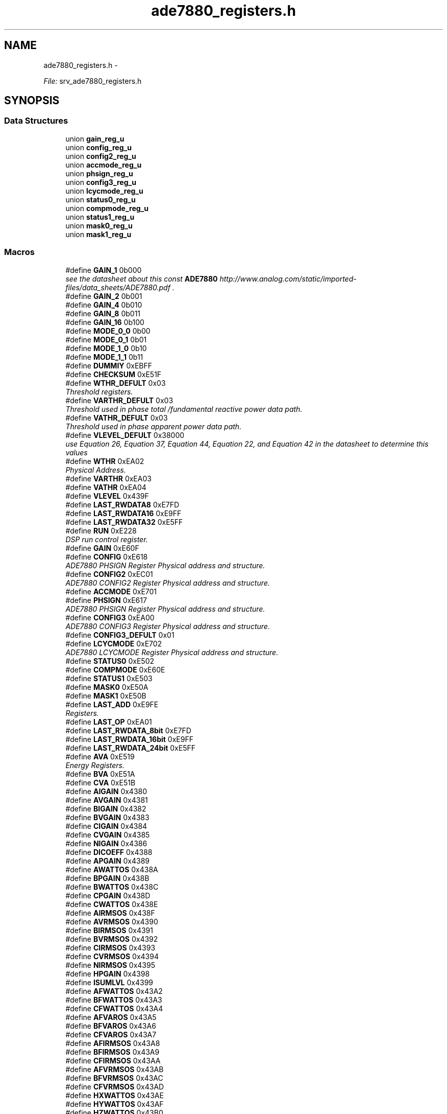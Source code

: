 .TH "ade7880_registers.h" 3 "Mon Feb 24 2014" "Version V1" "EMS" \" -*- nroff -*-
.ad l
.nh
.SH NAME
ade7880_registers.h \- 
.PP
\fIFile:\fP srv_ade7880_registers\&.h 
.br
  

.SH SYNOPSIS
.br
.PP
.SS "Data Structures"

.in +1c
.ti -1c
.RI "union \fBgain_reg_u\fP"
.br
.ti -1c
.RI "union \fBconfig_reg_u\fP"
.br
.ti -1c
.RI "union \fBconfig2_reg_u\fP"
.br
.ti -1c
.RI "union \fBaccmode_reg_u\fP"
.br
.ti -1c
.RI "union \fBphsign_reg_u\fP"
.br
.ti -1c
.RI "union \fBconfig3_reg_u\fP"
.br
.ti -1c
.RI "union \fBlcycmode_reg_u\fP"
.br
.ti -1c
.RI "union \fBstatus0_reg_u\fP"
.br
.ti -1c
.RI "union \fBcompmode_reg_u\fP"
.br
.ti -1c
.RI "union \fBstatus1_reg_u\fP"
.br
.ti -1c
.RI "union \fBmask0_reg_u\fP"
.br
.ti -1c
.RI "union \fBmask1_reg_u\fP"
.br
.in -1c
.SS "Macros"

.in +1c
.ti -1c
.RI "#define \fBGAIN_1\fP   0b000"
.br
.RI "\fIsee the datasheet about this const \fBADE7880\fP http://www.analog.com/static/imported-files/data_sheets/ADE7880.pdf \&. \fP"
.ti -1c
.RI "#define \fBGAIN_2\fP   0b001"
.br
.ti -1c
.RI "#define \fBGAIN_4\fP   0b010"
.br
.ti -1c
.RI "#define \fBGAIN_8\fP   0b011"
.br
.ti -1c
.RI "#define \fBGAIN_16\fP   0b100"
.br
.ti -1c
.RI "#define \fBMODE_0_0\fP   0b00"
.br
.ti -1c
.RI "#define \fBMODE_0_1\fP   0b01"
.br
.ti -1c
.RI "#define \fBMODE_1_0\fP   0b10"
.br
.ti -1c
.RI "#define \fBMODE_1_1\fP   0b11"
.br
.ti -1c
.RI "#define \fBDUMMIY\fP   0xEBFF"
.br
.ti -1c
.RI "#define \fBCHECKSUM\fP   0xE51F"
.br
.ti -1c
.RI "#define \fBWTHR_DEFULT\fP   0x03"
.br
.RI "\fIThreshold registers\&. \fP"
.ti -1c
.RI "#define \fBVARTHR_DEFULT\fP   0x03"
.br
.RI "\fIThreshold used in phase total /fundamental reactive power data path\&. \fP"
.ti -1c
.RI "#define \fBVATHR_DEFULT\fP   0x03"
.br
.RI "\fIThreshold used in phase apparent power data path\&. \fP"
.ti -1c
.RI "#define \fBVLEVEL_DEFULT\fP   0x38000"
.br
.RI "\fIuse Equation 26, Equation 37, Equation 44, Equation 22, and Equation 42 in the datasheet to determine this values \fP"
.ti -1c
.RI "#define \fBWTHR\fP   0xEA02"
.br
.RI "\fIPhysical Address\&. \fP"
.ti -1c
.RI "#define \fBVARTHR\fP   0xEA03"
.br
.ti -1c
.RI "#define \fBVATHR\fP   0xEA04"
.br
.ti -1c
.RI "#define \fBVLEVEL\fP   0x439F"
.br
.ti -1c
.RI "#define \fBLAST_RWDATA8\fP   0xE7FD"
.br
.ti -1c
.RI "#define \fBLAST_RWDATA16\fP   0xE9FF"
.br
.ti -1c
.RI "#define \fBLAST_RWDATA32\fP   0xE5FF"
.br
.ti -1c
.RI "#define \fBRUN\fP   0xE228"
.br
.RI "\fIDSP run control register\&. \fP"
.ti -1c
.RI "#define \fBGAIN\fP   0xE60F"
.br
.ti -1c
.RI "#define \fBCONFIG\fP   0xE618"
.br
.RI "\fIADE7880 PHSIGN Register Physical address and structure\&. \fP"
.ti -1c
.RI "#define \fBCONFIG2\fP   0xEC01"
.br
.RI "\fIADE7880 CONFIG2 Register Physical address and structure\&. \fP"
.ti -1c
.RI "#define \fBACCMODE\fP   0xE701"
.br
.ti -1c
.RI "#define \fBPHSIGN\fP   0xE617"
.br
.RI "\fIADE7880 PHSIGN Register Physical address and structure\&. \fP"
.ti -1c
.RI "#define \fBCONFIG3\fP   0xEA00"
.br
.RI "\fIADE7880 CONFIG3 Register Physical address and structure\&. \fP"
.ti -1c
.RI "#define \fBCONFIG3_DEFULT\fP   0x01"
.br
.ti -1c
.RI "#define \fBLCYCMODE\fP   0xE702"
.br
.RI "\fIADE7880 LCYCMODE Register Physical address and structure\&. \fP"
.ti -1c
.RI "#define \fBSTATUS0\fP   0xE502"
.br
.ti -1c
.RI "#define \fBCOMPMODE\fP   0xE60E"
.br
.ti -1c
.RI "#define \fBSTATUS1\fP   0xE503"
.br
.ti -1c
.RI "#define \fBMASK0\fP   0xE50A"
.br
.ti -1c
.RI "#define \fBMASK1\fP   0xE50B"
.br
.ti -1c
.RI "#define \fBLAST_ADD\fP   0xE9FE"
.br
.RI "\fIRegisters\&. \fP"
.ti -1c
.RI "#define \fBLAST_OP\fP   0xEA01"
.br
.ti -1c
.RI "#define \fBLAST_RWDATA_8bit\fP   0xE7FD"
.br
.ti -1c
.RI "#define \fBLAST_RWDATA_16bit\fP   0xE9FF"
.br
.ti -1c
.RI "#define \fBLAST_RWDATA_24bit\fP   0xE5FF"
.br
.ti -1c
.RI "#define \fBAVA\fP   0xE519"
.br
.RI "\fIEnergy Registers\&. \fP"
.ti -1c
.RI "#define \fBBVA\fP   0xE51A"
.br
.ti -1c
.RI "#define \fBCVA\fP   0xE51B"
.br
.ti -1c
.RI "#define \fBAIGAIN\fP   0x4380"
.br
.ti -1c
.RI "#define \fBAVGAIN\fP   0x4381"
.br
.ti -1c
.RI "#define \fBBIGAIN\fP   0x4382"
.br
.ti -1c
.RI "#define \fBBVGAIN\fP   0x4383"
.br
.ti -1c
.RI "#define \fBCIGAIN\fP   0x4384"
.br
.ti -1c
.RI "#define \fBCVGAIN\fP   0x4385"
.br
.ti -1c
.RI "#define \fBNIGAIN\fP   0x4386"
.br
.ti -1c
.RI "#define \fBDICOEFF\fP   0x4388"
.br
.ti -1c
.RI "#define \fBAPGAIN\fP   0x4389"
.br
.ti -1c
.RI "#define \fBAWATTOS\fP   0x438A"
.br
.ti -1c
.RI "#define \fBBPGAIN\fP   0x438B"
.br
.ti -1c
.RI "#define \fBBWATTOS\fP   0x438C"
.br
.ti -1c
.RI "#define \fBCPGAIN\fP   0x438D"
.br
.ti -1c
.RI "#define \fBCWATTOS\fP   0x438E"
.br
.ti -1c
.RI "#define \fBAIRMSOS\fP   0x438F"
.br
.ti -1c
.RI "#define \fBAVRMSOS\fP   0x4390"
.br
.ti -1c
.RI "#define \fBBIRMSOS\fP   0x4391"
.br
.ti -1c
.RI "#define \fBBVRMSOS\fP   0x4392"
.br
.ti -1c
.RI "#define \fBCIRMSOS\fP   0x4393"
.br
.ti -1c
.RI "#define \fBCVRMSOS\fP   0x4394"
.br
.ti -1c
.RI "#define \fBNIRMSOS\fP   0x4395"
.br
.ti -1c
.RI "#define \fBHPGAIN\fP   0x4398"
.br
.ti -1c
.RI "#define \fBISUMLVL\fP   0x4399"
.br
.ti -1c
.RI "#define \fBAFWATTOS\fP   0x43A2"
.br
.ti -1c
.RI "#define \fBBFWATTOS\fP   0x43A3"
.br
.ti -1c
.RI "#define \fBCFWATTOS\fP   0x43A4"
.br
.ti -1c
.RI "#define \fBAFVAROS\fP   0x43A5"
.br
.ti -1c
.RI "#define \fBBFVAROS\fP   0x43A6"
.br
.ti -1c
.RI "#define \fBCFVAROS\fP   0x43A7"
.br
.ti -1c
.RI "#define \fBAFIRMSOS\fP   0x43A8"
.br
.ti -1c
.RI "#define \fBBFIRMSOS\fP   0x43A9"
.br
.ti -1c
.RI "#define \fBCFIRMSOS\fP   0x43AA"
.br
.ti -1c
.RI "#define \fBAFVRMSOS\fP   0x43AB"
.br
.ti -1c
.RI "#define \fBBFVRMSOS\fP   0x43AC"
.br
.ti -1c
.RI "#define \fBCFVRMSOS\fP   0x43AD"
.br
.ti -1c
.RI "#define \fBHXWATTOS\fP   0x43AE"
.br
.ti -1c
.RI "#define \fBHYWATTOS\fP   0x43AF"
.br
.ti -1c
.RI "#define \fBHZWATTOS\fP   0x43B0"
.br
.ti -1c
.RI "#define \fBHXVAROS\fP   0x43B1"
.br
.ti -1c
.RI "#define \fBHYVAROS\fP   0x43B2"
.br
.ti -1c
.RI "#define \fBHZVAROS\fP   0x43B3"
.br
.ti -1c
.RI "#define \fBHXIRMSOS\fP   0x43B4"
.br
.ti -1c
.RI "#define \fBHYIRMSOS\fP   0x43B5"
.br
.ti -1c
.RI "#define \fBHZIRMSOS\fP   0x43B6"
.br
.ti -1c
.RI "#define \fBHXVRMSOS\fP   0x43B7"
.br
.ti -1c
.RI "#define \fBHYVRMSOS\fP   0x43B8"
.br
.ti -1c
.RI "#define \fBHZVRMSOS\fP   0x43B9"
.br
.ti -1c
.RI "#define \fBAIRMS\fP   0x43C0"
.br
.ti -1c
.RI "#define \fBAVRMS\fP   0x43C1"
.br
.ti -1c
.RI "#define \fBBIRMS\fP   0x43C2"
.br
.ti -1c
.RI "#define \fBBVRMS\fP   0x43C3"
.br
.ti -1c
.RI "#define \fBCIRMS\fP   0x43C4"
.br
.ti -1c
.RI "#define \fBCVRMS\fP   0x43C5"
.br
.ti -1c
.RI "#define \fBNIRMS\fP   0x43C6"
.br
.ti -1c
.RI "#define \fBISUM\fP   0x43C7"
.br
.ti -1c
.RI "#define \fBAWATTHR\fP   0xE400"
.br
.ti -1c
.RI "#define \fBBWATTHR\fP   0xE401"
.br
.ti -1c
.RI "#define \fBCWATTHR\fP   0xE402"
.br
.ti -1c
.RI "#define \fBAFWATTHR\fP   0xE403"
.br
.ti -1c
.RI "#define \fBBFWATTHR\fP   0xE404"
.br
.ti -1c
.RI "#define \fBCFWATTHR\fP   0xE405"
.br
.ti -1c
.RI "#define \fBAFVARHR\fP   0xE409"
.br
.ti -1c
.RI "#define \fBBFVARHR\fP   0xE40A"
.br
.ti -1c
.RI "#define \fBCFVARHR\fP   0xE40B"
.br
.ti -1c
.RI "#define \fBAVAHR\fP   0xE40C"
.br
.ti -1c
.RI "#define \fBBVAHR\fP   0xE40D"
.br
.ti -1c
.RI "#define \fBCVAHR\fP   0xE40E"
.br
.ti -1c
.RI "#define \fBIPEAK\fP   0xE500"
.br
.ti -1c
.RI "#define \fBVPEAK\fP   0xE501"
.br
.ti -1c
.RI "#define \fBAIMAV\fP   0xE504"
.br
.ti -1c
.RI "#define \fBBIMAV\fP   0xE505"
.br
.ti -1c
.RI "#define \fBCIMAV\fP   0xE506"
.br
.ti -1c
.RI "#define \fBOILVL\fP   0xE507"
.br
.ti -1c
.RI "#define \fBOVLVL\fP   0xE508"
.br
.ti -1c
.RI "#define \fBSAGLVL\fP   0xE509"
.br
.ti -1c
.RI "#define \fBIAWV\fP   0xE50C"
.br
.ti -1c
.RI "#define \fBIBWV\fP   0xE50D"
.br
.ti -1c
.RI "#define \fBICWV\fP   0xE50E"
.br
.ti -1c
.RI "#define \fBINWV\fP   0xE50F"
.br
.ti -1c
.RI "#define \fBVAWV\fP   0xE510"
.br
.ti -1c
.RI "#define \fBVBWV\fP   0xE511"
.br
.ti -1c
.RI "#define \fBVCWV\fP   0xE512"
.br
.ti -1c
.RI "#define \fBAWATT\fP   0xE513"
.br
.ti -1c
.RI "#define \fBBWATT\fP   0xE514"
.br
.ti -1c
.RI "#define \fBCWATT\fP   0xE515"
.br
.ti -1c
.RI "#define \fBAFVAR\fP   0xE516"
.br
.ti -1c
.RI "#define \fBBFVAR\fP   0xE517"
.br
.ti -1c
.RI "#define \fBCFVAR\fP   0xE518"
.br
.ti -1c
.RI "#define \fBVNOM\fP   0xE520"
.br
.ti -1c
.RI "#define \fBPHSTATUS\fP   0xE600"
.br
.ti -1c
.RI "#define \fBANGLE0\fP   0xE601"
.br
.ti -1c
.RI "#define \fBANGLE1\fP   0xE602"
.br
.ti -1c
.RI "#define \fBANGLE2\fP   0xE603"
.br
.ti -1c
.RI "#define \fBPHNOLOAD\fP   0xE608"
.br
.ti -1c
.RI "#define \fBLINECYC\fP   0xE60C"
.br
.ti -1c
.RI "#define \fBZXTOUT\fP   0xE60D"
.br
.ti -1c
.RI "#define \fBCFMODE\fP   0xE610"
.br
.ti -1c
.RI "#define \fBCF1DEN\fP   0xE611"
.br
.ti -1c
.RI "#define \fBCF2DEN\fP   0xE612"
.br
.ti -1c
.RI "#define \fBCF3DEN\fP   0xE613"
.br
.ti -1c
.RI "#define \fBAPHCAL\fP   0xE614"
.br
.ti -1c
.RI "#define \fBBPHCAL\fP   0xE615"
.br
.ti -1c
.RI "#define \fBCPHCAL\fP   0xE616"
.br
.ti -1c
.RI "#define \fBMMODE\fP   0xE700"
.br
.ti -1c
.RI "#define \fBPEAKCYC\fP   0xE703"
.br
.ti -1c
.RI "#define \fBSAGCYC\fP   0xE704"
.br
.ti -1c
.RI "#define \fBCFCYC\fP   0xE705"
.br
.ti -1c
.RI "#define \fBHSDC_CFG\fP   0xE706"
.br
.ti -1c
.RI "#define \fBVersion\fP   0xE707"
.br
.ti -1c
.RI "#define \fBFVRMS\fP   0xE880"
.br
.ti -1c
.RI "#define \fBFIRMS\fP   0xE881"
.br
.ti -1c
.RI "#define \fBFWATT\fP   0xE882"
.br
.ti -1c
.RI "#define \fBFVAR\fP   0xE883"
.br
.ti -1c
.RI "#define \fBFVA\fP   0xE884"
.br
.ti -1c
.RI "#define \fBFPF\fP   0xE885"
.br
.ti -1c
.RI "#define \fBVTHDN\fP   0xE886"
.br
.ti -1c
.RI "#define \fBITHDN\fP   0xE887"
.br
.ti -1c
.RI "#define \fBHXVRMS\fP   0xE888"
.br
.ti -1c
.RI "#define \fBHXIRMS\fP   0xE889"
.br
.ti -1c
.RI "#define \fBHXWATT\fP   0xE88A"
.br
.ti -1c
.RI "#define \fBHXVAR\fP   0xE88B"
.br
.ti -1c
.RI "#define \fBHXVA\fP   0xE88C"
.br
.ti -1c
.RI "#define \fBHXPF\fP   0xE88D"
.br
.ti -1c
.RI "#define \fBHXVHD\fP   0xE88E"
.br
.ti -1c
.RI "#define \fBHXIHD\fP   0xE88F"
.br
.ti -1c
.RI "#define \fBHYVRMS\fP   0xE890"
.br
.ti -1c
.RI "#define \fBHYIRMS\fP   0xE891"
.br
.ti -1c
.RI "#define \fBHYWATT\fP   0xE892"
.br
.ti -1c
.RI "#define \fBHYVAR\fP   0xE893"
.br
.ti -1c
.RI "#define \fBHYVA\fP   0xE894"
.br
.ti -1c
.RI "#define \fBHYPF\fP   0xE895"
.br
.ti -1c
.RI "#define \fBHYVHD\fP   0xE896"
.br
.ti -1c
.RI "#define \fBHYIHD\fP   0xE897"
.br
.ti -1c
.RI "#define \fBHZVRMS\fP   0xE898"
.br
.ti -1c
.RI "#define \fBHZIRMS\fP   0xE899"
.br
.ti -1c
.RI "#define \fBHZWATT\fP   0xE89A"
.br
.ti -1c
.RI "#define \fBHZVAR\fP   0xE89B"
.br
.ti -1c
.RI "#define \fBHZVA\fP   0xE89C"
.br
.ti -1c
.RI "#define \fBHZPF\fP   0xE89D"
.br
.ti -1c
.RI "#define \fBHZVHD\fP   0xE89E"
.br
.ti -1c
.RI "#define \fBHZIHD\fP   0xE89F"
.br
.ti -1c
.RI "#define \fBHCONFIG\fP   0xE900"
.br
.ti -1c
.RI "#define \fBAPF\fP   0xE902"
.br
.ti -1c
.RI "#define \fBBPF\fP   0xE903"
.br
.ti -1c
.RI "#define \fBCPF\fP   0xE904"
.br
.ti -1c
.RI "#define \fBAPERIOD\fP   0xE905"
.br
.ti -1c
.RI "#define \fBBPERIOD\fP   0xE906"
.br
.ti -1c
.RI "#define \fBCPERIOD\fP   0xE907"
.br
.ti -1c
.RI "#define \fBAPNOLOAD\fP   0xE908"
.br
.ti -1c
.RI "#define \fBVARNOLOAD\fP   0xE909"
.br
.ti -1c
.RI "#define \fBVANOLOAD\fP   0xE90A"
.br
.ti -1c
.RI "#define \fBHX_reg\fP   0xEA08"
.br
.ti -1c
.RI "#define \fBHY_reg\fP   0xEA09"
.br
.ti -1c
.RI "#define \fBHZ_reg\fP   0xEA0A"
.br
.ti -1c
.RI "#define \fBLPOILVL\fP   0xEC00"
.br
.in -1c
.SS "Typedefs"

.in +1c
.ti -1c
.RI "typedef enum \fBpga_et\fP \fBpga_et\fP"
.br
.RI "\fIADE7880 Gain Register Physical address and structure\&. \fP"
.ti -1c
.RI "typedef union \fBaccmode_reg_u\fP \fBaccmode_reg_u\fP"
.br
.in -1c
.SS "Enumerations"

.in +1c
.ti -1c
.RI "enum \fBpga_et\fP { \fBgain_1\fP = GAIN_1, \fBgain_2\fP = GAIN_2, \fBgain_4\fP = GAIN_4, \fBgain_8\fP = GAIN_8, \fBgain_16\fP = GAIN_16 }"
.br
.RI "\fIADE7880 Gain Register Physical address and structure\&. \fP"
.ti -1c
.RI "enum \fBmode_et\fP { \fBmode_0_0\fP = MODE_0_0, \fBmode_0_1\fP = MODE_0_1, \fBmode_1_0\fP = MODE_1_0, \fBmode_1_1\fP = MODE_1_1 }"
.br
.RI "\fIADE7880 Register Physical address and structure\&. \fP"
.in -1c
.SH "Detailed Description"
.PP 
\fIFile:\fP srv_ade7880_registers\&.h 
.br
 

\fIPurpose:\fP 
.br
 
.PP
Definition in file \fBade7880_registers\&.h\fP\&.
.SH "Macro Definition Documentation"
.PP 
.SS "#define ACCMODE   0xE701"

.PP
Definition at line 133 of file ade7880_registers\&.h\&.
.SS "#define AFIRMSOS   0x43A8"

.PP
Definition at line 364 of file ade7880_registers\&.h\&.
.SS "#define AFVAR   0xE516"

.PP
Definition at line 423 of file ade7880_registers\&.h\&.
.SS "#define AFVARHR   0xE409"

.PP
Definition at line 397 of file ade7880_registers\&.h\&.
.SS "#define AFVAROS   0x43A5"

.PP
Definition at line 361 of file ade7880_registers\&.h\&.
.SS "#define AFVRMSOS   0x43AB"

.PP
Definition at line 367 of file ade7880_registers\&.h\&.
.SS "#define AFWATTHR   0xE403"

.PP
Definition at line 394 of file ade7880_registers\&.h\&.
.SS "#define AFWATTOS   0x43A2"

.PP
Definition at line 358 of file ade7880_registers\&.h\&.
.SS "#define AIGAIN   0x4380"

.PP
Definition at line 334 of file ade7880_registers\&.h\&.
.SS "#define AIMAV   0xE504"

.PP
Definition at line 406 of file ade7880_registers\&.h\&.
.SS "#define AIRMS   0x43C0"

.PP
Definition at line 382 of file ade7880_registers\&.h\&.
.PP
Referenced by measure()\&.
.SS "#define AIRMSOS   0x438F"

.PP
Definition at line 348 of file ade7880_registers\&.h\&.
.SS "#define ANGLE0   0xE601"

.PP
Definition at line 430 of file ade7880_registers\&.h\&.
.SS "#define ANGLE1   0xE602"

.PP
Definition at line 431 of file ade7880_registers\&.h\&.
.SS "#define ANGLE2   0xE603"

.PP
Definition at line 432 of file ade7880_registers\&.h\&.
.SS "#define APERIOD   0xE905"

.PP
Definition at line 492 of file ade7880_registers\&.h\&.
.SS "#define APF   0xE902"

.PP
Definition at line 489 of file ade7880_registers\&.h\&.
.SS "#define APGAIN   0x4389"

.PP
Definition at line 342 of file ade7880_registers\&.h\&.
.SS "#define APHCAL   0xE614"

.PP
Definition at line 442 of file ade7880_registers\&.h\&.
.SS "#define APNOLOAD   0xE908"

.PP
Definition at line 495 of file ade7880_registers\&.h\&.
.SS "#define AVA   0xE519"

.PP
Energy Registers\&. phase magnitude registers 
.PP
Definition at line 328 of file ade7880_registers\&.h\&.
.SS "#define AVAHR   0xE40C"

.PP
Definition at line 400 of file ade7880_registers\&.h\&.
.SS "#define AVGAIN   0x4381"

.PP
Definition at line 335 of file ade7880_registers\&.h\&.
.SS "#define AVRMS   0x43C1"

.PP
Definition at line 383 of file ade7880_registers\&.h\&.
.PP
Referenced by measure()\&.
.SS "#define AVRMSOS   0x4390"

.PP
Definition at line 349 of file ade7880_registers\&.h\&.
.SS "#define AWATT   0xE513"

.PP
Definition at line 420 of file ade7880_registers\&.h\&.
.PP
Referenced by measure()\&.
.SS "#define AWATTHR   0xE400"

.PP
Definition at line 391 of file ade7880_registers\&.h\&.
.PP
Referenced by measure()\&.
.SS "#define AWATTOS   0x438A"

.PP
Definition at line 343 of file ade7880_registers\&.h\&.
.SS "#define BFIRMSOS   0x43A9"

.PP
Definition at line 365 of file ade7880_registers\&.h\&.
.SS "#define BFVAR   0xE517"

.PP
Definition at line 424 of file ade7880_registers\&.h\&.
.SS "#define BFVARHR   0xE40A"

.PP
Definition at line 398 of file ade7880_registers\&.h\&.
.SS "#define BFVAROS   0x43A6"

.PP
Definition at line 362 of file ade7880_registers\&.h\&.
.SS "#define BFVRMSOS   0x43AC"

.PP
Definition at line 368 of file ade7880_registers\&.h\&.
.SS "#define BFWATTHR   0xE404"

.PP
Definition at line 395 of file ade7880_registers\&.h\&.
.SS "#define BFWATTOS   0x43A3"

.PP
Definition at line 359 of file ade7880_registers\&.h\&.
.SS "#define BIGAIN   0x4382"

.PP
Definition at line 336 of file ade7880_registers\&.h\&.
.SS "#define BIMAV   0xE505"

.PP
Definition at line 407 of file ade7880_registers\&.h\&.
.SS "#define BIRMS   0x43C2"

.PP
Definition at line 384 of file ade7880_registers\&.h\&.
.PP
Referenced by measure()\&.
.SS "#define BIRMSOS   0x4391"

.PP
Definition at line 350 of file ade7880_registers\&.h\&.
.SS "#define BPERIOD   0xE906"

.PP
Definition at line 493 of file ade7880_registers\&.h\&.
.SS "#define BPF   0xE903"

.PP
Definition at line 490 of file ade7880_registers\&.h\&.
.SS "#define BPGAIN   0x438B"

.PP
Definition at line 344 of file ade7880_registers\&.h\&.
.SS "#define BPHCAL   0xE615"

.PP
Definition at line 443 of file ade7880_registers\&.h\&.
.SS "#define BVA   0xE51A"

.PP
Definition at line 329 of file ade7880_registers\&.h\&.
.SS "#define BVAHR   0xE40D"

.PP
Definition at line 401 of file ade7880_registers\&.h\&.
.SS "#define BVGAIN   0x4383"

.PP
Definition at line 337 of file ade7880_registers\&.h\&.
.SS "#define BVRMS   0x43C3"

.PP
Definition at line 385 of file ade7880_registers\&.h\&.
.PP
Referenced by measure()\&.
.SS "#define BVRMSOS   0x4392"

.PP
Definition at line 351 of file ade7880_registers\&.h\&.
.SS "#define BWATT   0xE514"

.PP
Definition at line 421 of file ade7880_registers\&.h\&.
.PP
Referenced by measure()\&.
.SS "#define BWATTHR   0xE401"

.PP
Definition at line 392 of file ade7880_registers\&.h\&.
.PP
Referenced by measure()\&.
.SS "#define BWATTOS   0x438C"

.PP
Definition at line 345 of file ade7880_registers\&.h\&.
.SS "#define CF1DEN   0xE611"

.PP
Definition at line 439 of file ade7880_registers\&.h\&.
.SS "#define CF2DEN   0xE612"

.PP
Definition at line 440 of file ade7880_registers\&.h\&.
.SS "#define CF3DEN   0xE613"

.PP
Definition at line 441 of file ade7880_registers\&.h\&.
.SS "#define CFCYC   0xE705"

.PP
Definition at line 452 of file ade7880_registers\&.h\&.
.SS "#define CFIRMSOS   0x43AA"

.PP
Definition at line 366 of file ade7880_registers\&.h\&.
.SS "#define CFMODE   0xE610"

.PP
Definition at line 438 of file ade7880_registers\&.h\&.
.SS "#define CFVAR   0xE518"

.PP
Definition at line 425 of file ade7880_registers\&.h\&.
.SS "#define CFVARHR   0xE40B"

.PP
Definition at line 399 of file ade7880_registers\&.h\&.
.SS "#define CFVAROS   0x43A7"

.PP
Definition at line 363 of file ade7880_registers\&.h\&.
.SS "#define CFVRMSOS   0x43AD"

.PP
Definition at line 369 of file ade7880_registers\&.h\&.
.SS "#define CFWATTHR   0xE405"

.PP
Definition at line 396 of file ade7880_registers\&.h\&.
.SS "#define CFWATTOS   0x43A4"

.PP
Definition at line 360 of file ade7880_registers\&.h\&.
.SS "#define CHECKSUM   0xE51F"

.PP
Definition at line 32 of file ade7880_registers\&.h\&.
.SS "#define CIGAIN   0x4384"

.PP
Definition at line 338 of file ade7880_registers\&.h\&.
.SS "#define CIMAV   0xE506"

.PP
Definition at line 408 of file ade7880_registers\&.h\&.
.SS "#define CIRMS   0x43C4"

.PP
Definition at line 386 of file ade7880_registers\&.h\&.
.PP
Referenced by measure()\&.
.SS "#define CIRMSOS   0x4393"

.PP
Definition at line 352 of file ade7880_registers\&.h\&.
.SS "#define COMPMODE   0xE60E"

.PP
Definition at line 236 of file ade7880_registers\&.h\&.
.SS "#define CONFIG   0xE618"

.PP
ADE7880 PHSIGN Register Physical address and structure\&. 
.PP
Definition at line 83 of file ade7880_registers\&.h\&.
.SS "#define CONFIG2   0xEC01"

.PP
ADE7880 CONFIG2 Register Physical address and structure\&. 
.PP
Definition at line 108 of file ade7880_registers\&.h\&.
.SS "#define CONFIG3   0xEA00"

.PP
ADE7880 CONFIG3 Register Physical address and structure\&. 
.PP
Definition at line 177 of file ade7880_registers\&.h\&.
.SS "#define CONFIG3_DEFULT   0x01"

.PP
Definition at line 178 of file ade7880_registers\&.h\&.
.SS "#define CPERIOD   0xE907"

.PP
Definition at line 494 of file ade7880_registers\&.h\&.
.SS "#define CPF   0xE904"

.PP
Definition at line 491 of file ade7880_registers\&.h\&.
.SS "#define CPGAIN   0x438D"

.PP
Definition at line 346 of file ade7880_registers\&.h\&.
.SS "#define CPHCAL   0xE616"

.PP
Definition at line 444 of file ade7880_registers\&.h\&.
.SS "#define CVA   0xE51B"

.PP
Definition at line 330 of file ade7880_registers\&.h\&.
.SS "#define CVAHR   0xE40E"

.PP
Definition at line 402 of file ade7880_registers\&.h\&.
.SS "#define CVGAIN   0x4385"

.PP
Definition at line 339 of file ade7880_registers\&.h\&.
.SS "#define CVRMS   0x43C5"

.PP
Definition at line 387 of file ade7880_registers\&.h\&.
.PP
Referenced by measure()\&.
.SS "#define CVRMSOS   0x4394"

.PP
Definition at line 353 of file ade7880_registers\&.h\&.
.SS "#define CWATT   0xE515"

.PP
Definition at line 422 of file ade7880_registers\&.h\&.
.PP
Referenced by measure()\&.
.SS "#define CWATTHR   0xE402"

.PP
Definition at line 393 of file ade7880_registers\&.h\&.
.PP
Referenced by measure()\&.
.SS "#define CWATTOS   0x438E"

.PP
Definition at line 347 of file ade7880_registers\&.h\&.
.SS "#define DICOEFF   0x4388"

.PP
Definition at line 341 of file ade7880_registers\&.h\&.
.SS "#define DUMMIY   0xEBFF"

.PP
Definition at line 31 of file ade7880_registers\&.h\&.
.SS "#define FIRMS   0xE881"

.PP
Definition at line 457 of file ade7880_registers\&.h\&.
.SS "#define FPF   0xE885"

.PP
Definition at line 461 of file ade7880_registers\&.h\&.
.SS "#define FVA   0xE884"

.PP
Definition at line 460 of file ade7880_registers\&.h\&.
.SS "#define FVAR   0xE883"

.PP
Definition at line 459 of file ade7880_registers\&.h\&.
.SS "#define FVRMS   0xE880"

.PP
Definition at line 456 of file ade7880_registers\&.h\&.
.SS "#define FWATT   0xE882"

.PP
Definition at line 458 of file ade7880_registers\&.h\&.
.SS "#define GAIN   0xE60F"

.PP
Definition at line 69 of file ade7880_registers\&.h\&.
.SS "#define GAIN_1   0b000"

.PP
see the datasheet about this const \fBADE7880\fP http://www.analog.com/static/imported-files/data_sheets/ADE7880.pdf \&. 
.PP
Definition at line 17 of file ade7880_registers\&.h\&.
.SS "#define GAIN_16   0b100"

.PP
Definition at line 21 of file ade7880_registers\&.h\&.
.SS "#define GAIN_2   0b001"

.PP
Definition at line 18 of file ade7880_registers\&.h\&.
.SS "#define GAIN_4   0b010"

.PP
Definition at line 19 of file ade7880_registers\&.h\&.
.SS "#define GAIN_8   0b011"

.PP
Definition at line 20 of file ade7880_registers\&.h\&.
.SS "#define HCONFIG   0xE900"

.PP
Definition at line 488 of file ade7880_registers\&.h\&.
.SS "#define HPGAIN   0x4398"

.PP
Definition at line 355 of file ade7880_registers\&.h\&.
.SS "#define HSDC_CFG   0xE706"

.PP
Definition at line 453 of file ade7880_registers\&.h\&.
.SS "#define HX_reg   0xEA08"

.PP
Definition at line 500 of file ade7880_registers\&.h\&.
.SS "#define HXIHD   0xE88F"

.PP
Definition at line 471 of file ade7880_registers\&.h\&.
.SS "#define HXIRMS   0xE889"

.PP
Definition at line 465 of file ade7880_registers\&.h\&.
.SS "#define HXIRMSOS   0x43B4"

.PP
Definition at line 376 of file ade7880_registers\&.h\&.
.SS "#define HXPF   0xE88D"

.PP
Definition at line 469 of file ade7880_registers\&.h\&.
.SS "#define HXVA   0xE88C"

.PP
Definition at line 468 of file ade7880_registers\&.h\&.
.SS "#define HXVAR   0xE88B"

.PP
Definition at line 467 of file ade7880_registers\&.h\&.
.SS "#define HXVAROS   0x43B1"

.PP
Definition at line 373 of file ade7880_registers\&.h\&.
.SS "#define HXVHD   0xE88E"

.PP
Definition at line 470 of file ade7880_registers\&.h\&.
.SS "#define HXVRMS   0xE888"

.PP
Definition at line 464 of file ade7880_registers\&.h\&.
.SS "#define HXVRMSOS   0x43B7"

.PP
Definition at line 379 of file ade7880_registers\&.h\&.
.SS "#define HXWATT   0xE88A"

.PP
Definition at line 466 of file ade7880_registers\&.h\&.
.SS "#define HXWATTOS   0x43AE"

.PP
Definition at line 370 of file ade7880_registers\&.h\&.
.SS "#define HY_reg   0xEA09"

.PP
Definition at line 501 of file ade7880_registers\&.h\&.
.SS "#define HYIHD   0xE897"

.PP
Definition at line 479 of file ade7880_registers\&.h\&.
.SS "#define HYIRMS   0xE891"

.PP
Definition at line 473 of file ade7880_registers\&.h\&.
.SS "#define HYIRMSOS   0x43B5"

.PP
Definition at line 377 of file ade7880_registers\&.h\&.
.SS "#define HYPF   0xE895"

.PP
Definition at line 477 of file ade7880_registers\&.h\&.
.SS "#define HYVA   0xE894"

.PP
Definition at line 476 of file ade7880_registers\&.h\&.
.SS "#define HYVAR   0xE893"

.PP
Definition at line 475 of file ade7880_registers\&.h\&.
.SS "#define HYVAROS   0x43B2"

.PP
Definition at line 374 of file ade7880_registers\&.h\&.
.SS "#define HYVHD   0xE896"

.PP
Definition at line 478 of file ade7880_registers\&.h\&.
.SS "#define HYVRMS   0xE890"

.PP
Definition at line 472 of file ade7880_registers\&.h\&.
.SS "#define HYVRMSOS   0x43B8"

.PP
Definition at line 380 of file ade7880_registers\&.h\&.
.SS "#define HYWATT   0xE892"

.PP
Definition at line 474 of file ade7880_registers\&.h\&.
.SS "#define HYWATTOS   0x43AF"

.PP
Definition at line 371 of file ade7880_registers\&.h\&.
.SS "#define HZ_reg   0xEA0A"

.PP
Definition at line 502 of file ade7880_registers\&.h\&.
.SS "#define HZIHD   0xE89F"

.PP
Definition at line 487 of file ade7880_registers\&.h\&.
.SS "#define HZIRMS   0xE899"

.PP
Definition at line 481 of file ade7880_registers\&.h\&.
.SS "#define HZIRMSOS   0x43B6"

.PP
Definition at line 378 of file ade7880_registers\&.h\&.
.SS "#define HZPF   0xE89D"

.PP
Definition at line 485 of file ade7880_registers\&.h\&.
.SS "#define HZVA   0xE89C"

.PP
Definition at line 484 of file ade7880_registers\&.h\&.
.SS "#define HZVAR   0xE89B"

.PP
Definition at line 483 of file ade7880_registers\&.h\&.
.SS "#define HZVAROS   0x43B3"

.PP
Definition at line 375 of file ade7880_registers\&.h\&.
.SS "#define HZVHD   0xE89E"

.PP
Definition at line 486 of file ade7880_registers\&.h\&.
.SS "#define HZVRMS   0xE898"

.PP
Definition at line 480 of file ade7880_registers\&.h\&.
.SS "#define HZVRMSOS   0x43B9"

.PP
Definition at line 381 of file ade7880_registers\&.h\&.
.SS "#define HZWATT   0xE89A"

.PP
Definition at line 482 of file ade7880_registers\&.h\&.
.SS "#define HZWATTOS   0x43B0"

.PP
Definition at line 372 of file ade7880_registers\&.h\&.
.SS "#define IAWV   0xE50C"

.PP
Definition at line 413 of file ade7880_registers\&.h\&.
.SS "#define IBWV   0xE50D"

.PP
Definition at line 414 of file ade7880_registers\&.h\&.
.SS "#define ICWV   0xE50E"

.PP
Definition at line 415 of file ade7880_registers\&.h\&.
.SS "#define INWV   0xE50F"

.PP
Definition at line 416 of file ade7880_registers\&.h\&.
.SS "#define IPEAK   0xE500"

.PP
Definition at line 403 of file ade7880_registers\&.h\&.
.SS "#define ISUM   0x43C7"

.PP
Definition at line 389 of file ade7880_registers\&.h\&.
.SS "#define ISUMLVL   0x4399"

.PP
Definition at line 356 of file ade7880_registers\&.h\&.
.SS "#define ITHDN   0xE887"

.PP
Definition at line 463 of file ade7880_registers\&.h\&.
.SS "#define LAST_ADD   0xE9FE"

.PP
Registers\&. 
.PP
Definition at line 314 of file ade7880_registers\&.h\&.
.PP
Referenced by spi_ram_protection(), and spi_write()\&.
.SS "#define LAST_OP   0xEA01"

.PP
Definition at line 316 of file ade7880_registers\&.h\&.
.PP
Referenced by spi_ram_protection(), and spi_write()\&.
.SS "#define LAST_RWDATA16   0xE9FF"

.PP
Definition at line 49 of file ade7880_registers\&.h\&.
.PP
Referenced by spi_write()\&.
.SS "#define LAST_RWDATA32   0xE5FF"

.PP
Definition at line 50 of file ade7880_registers\&.h\&.
.PP
Referenced by spi_write()\&.
.SS "#define LAST_RWDATA8   0xE7FD"

.PP
Definition at line 48 of file ade7880_registers\&.h\&.
.PP
Referenced by spi_ram_protection(), and spi_write()\&.
.SS "#define LAST_RWDATA_16bit   0xE9FF"

.PP
Definition at line 320 of file ade7880_registers\&.h\&.
.SS "#define LAST_RWDATA_24bit   0xE5FF"

.PP
Definition at line 322 of file ade7880_registers\&.h\&.
.SS "#define LAST_RWDATA_8bit   0xE7FD"

.PP
Definition at line 318 of file ade7880_registers\&.h\&.
.SS "#define LCYCMODE   0xE702"

.PP
ADE7880 LCYCMODE Register Physical address and structure\&. 
.PP
Definition at line 197 of file ade7880_registers\&.h\&.
.SS "#define LINECYC   0xE60C"

.PP
Definition at line 434 of file ade7880_registers\&.h\&.
.SS "#define LPOILVL   0xEC00"

.PP
Definition at line 503 of file ade7880_registers\&.h\&.
.SS "#define MASK0   0xE50A"

.PP
Definition at line 279 of file ade7880_registers\&.h\&.
.SS "#define MASK1   0xE50B"

.PP
Definition at line 293 of file ade7880_registers\&.h\&.
.SS "#define MMODE   0xE700"

.PP
Definition at line 447 of file ade7880_registers\&.h\&.
.SS "#define MODE_0_0   0b00"

.PP
Definition at line 26 of file ade7880_registers\&.h\&.
.SS "#define MODE_0_1   0b01"

.PP
Definition at line 27 of file ade7880_registers\&.h\&.
.SS "#define MODE_1_0   0b10"

.PP
Definition at line 28 of file ade7880_registers\&.h\&.
.SS "#define MODE_1_1   0b11"

.PP
Definition at line 29 of file ade7880_registers\&.h\&.
.SS "#define NIGAIN   0x4386"

.PP
Definition at line 340 of file ade7880_registers\&.h\&.
.SS "#define NIRMS   0x43C6"

.PP
Definition at line 388 of file ade7880_registers\&.h\&.
.SS "#define NIRMSOS   0x4395"

.PP
Definition at line 354 of file ade7880_registers\&.h\&.
.SS "#define OILVL   0xE507"

.PP
Definition at line 409 of file ade7880_registers\&.h\&.
.SS "#define OVLVL   0xE508"

.PP
Definition at line 410 of file ade7880_registers\&.h\&.
.SS "#define PEAKCYC   0xE703"

.PP
Definition at line 450 of file ade7880_registers\&.h\&.
.SS "#define PHNOLOAD   0xE608"

.PP
Definition at line 433 of file ade7880_registers\&.h\&.
.SS "#define PHSIGN   0xE617"

.PP
ADE7880 PHSIGN Register Physical address and structure\&. 
.PP
Definition at line 150 of file ade7880_registers\&.h\&.
.SS "#define PHSTATUS   0xE600"

.PP
Definition at line 429 of file ade7880_registers\&.h\&.
.SS "#define RUN   0xE228"

.PP
DSP run control register\&. 
.PP
Definition at line 53 of file ade7880_registers\&.h\&.
.SS "#define SAGCYC   0xE704"

.PP
Definition at line 451 of file ade7880_registers\&.h\&.
.SS "#define SAGLVL   0xE509"

.PP
Definition at line 411 of file ade7880_registers\&.h\&.
.SS "#define STATUS0   0xE502"

.PP
Definition at line 216 of file ade7880_registers\&.h\&.
.PP
Referenced by wait_new_conversion()\&.
.SS "#define STATUS1   0xE503"

.PP
Definition at line 265 of file ade7880_registers\&.h\&.
.SS "#define VANOLOAD   0xE90A"

.PP
Definition at line 497 of file ade7880_registers\&.h\&.
.SS "#define VARNOLOAD   0xE909"

.PP
Definition at line 496 of file ade7880_registers\&.h\&.
.SS "#define VARTHR   0xEA03"

.PP
Definition at line 45 of file ade7880_registers\&.h\&.
.SS "#define VARTHR_DEFULT   0x03"

.PP
Threshold used in phase total /fundamental reactive power data path\&. 
.PP
Definition at line 38 of file ade7880_registers\&.h\&.
.SS "#define VATHR   0xEA04"

.PP
Definition at line 46 of file ade7880_registers\&.h\&.
.SS "#define VATHR_DEFULT   0x03"

.PP
Threshold used in phase apparent power data path\&. 
.PP
Definition at line 39 of file ade7880_registers\&.h\&.
.SS "#define VAWV   0xE510"

.PP
Definition at line 417 of file ade7880_registers\&.h\&.
.SS "#define VBWV   0xE511"

.PP
Definition at line 418 of file ade7880_registers\&.h\&.
.SS "#define VCWV   0xE512"

.PP
Definition at line 419 of file ade7880_registers\&.h\&.
.SS "#define Version   0xE707"

.PP
Definition at line 454 of file ade7880_registers\&.h\&.
.SS "#define VLEVEL   0x439F"

.PP
Definition at line 47 of file ade7880_registers\&.h\&.
.SS "#define VLEVEL_DEFULT   0x38000"

.PP
use Equation 26, Equation 37, Equation 44, Equation 22, and Equation 42 in the datasheet to determine this values 
.PP
Definition at line 40 of file ade7880_registers\&.h\&.
.SS "#define VNOM   0xE520"

.PP
Definition at line 427 of file ade7880_registers\&.h\&.
.SS "#define VPEAK   0xE501"

.PP
Definition at line 404 of file ade7880_registers\&.h\&.
.SS "#define VTHDN   0xE886"

.PP
Definition at line 462 of file ade7880_registers\&.h\&.
.SS "#define WTHR   0xEA02"

.PP
Physical Address\&. 
.PP
Definition at line 44 of file ade7880_registers\&.h\&.
.SS "#define WTHR_DEFULT   0x03"

.PP
Threshold registers\&. Threshold used in phase total /fundamental active power data path\&. 
.PP
Definition at line 37 of file ade7880_registers\&.h\&.
.SS "#define ZXTOUT   0xE60D"

.PP
Definition at line 435 of file ade7880_registers\&.h\&.
.SH "Typedef Documentation"
.PP 
.SS "typedef union \fBaccmode_reg_u\fP \fBaccmode_reg_u\fP"

.SS "typedef enum \fBpga_et\fP \fBpga_et\fP"

.PP
ADE7880 Gain Register Physical address and structure\&. 
.SH "Enumeration Type Documentation"
.PP 
.SS "enum \fBmode_et\fP"

.PP
ADE7880 Register Physical address and structure\&. 
.PP
\fBEnumerator\fP
.in +1c
.TP
\fB\fImode_0_0 \fP\fP
.TP
\fB\fImode_0_1 \fP\fP
.TP
\fB\fImode_1_0 \fP\fP
.TP
\fB\fImode_1_1 \fP\fP
.PP
Definition at line 124 of file ade7880_registers\&.h\&.
.PP
.nf
124 {  //see the datasheet about this const
125    mode_0_0 = MODE_0_0,       
126    mode_0_1 = MODE_0_1,   
127    mode_1_0 = MODE_1_0, 
128    mode_1_1 = MODE_1_1
129   
130 }mode_et;
131   
.fi
.SS "enum \fBpga_et\fP"

.PP
ADE7880 Gain Register Physical address and structure\&. 
.PP
\fBEnumerator\fP
.in +1c
.TP
\fB\fIgain_1 \fP\fP
.TP
\fB\fIgain_2 \fP\fP
.TP
\fB\fIgain_4 \fP\fP
.TP
\fB\fIgain_8 \fP\fP
.TP
\fB\fIgain_16 \fP\fP
.PP
Definition at line 60 of file ade7880_registers\&.h\&.
.PP
.nf
60 { 
61    gain_1  = GAIN_1,       
62    gain_2  = GAIN_2,   
63    gain_4  = GAIN_4, 
64    gain_8  = GAIN_8,
65    gain_16 = GAIN_16
66 }pga_et;
67 
.fi
.SH "Author"
.PP 
Generated automatically by Doxygen for EMS from the source code\&.
